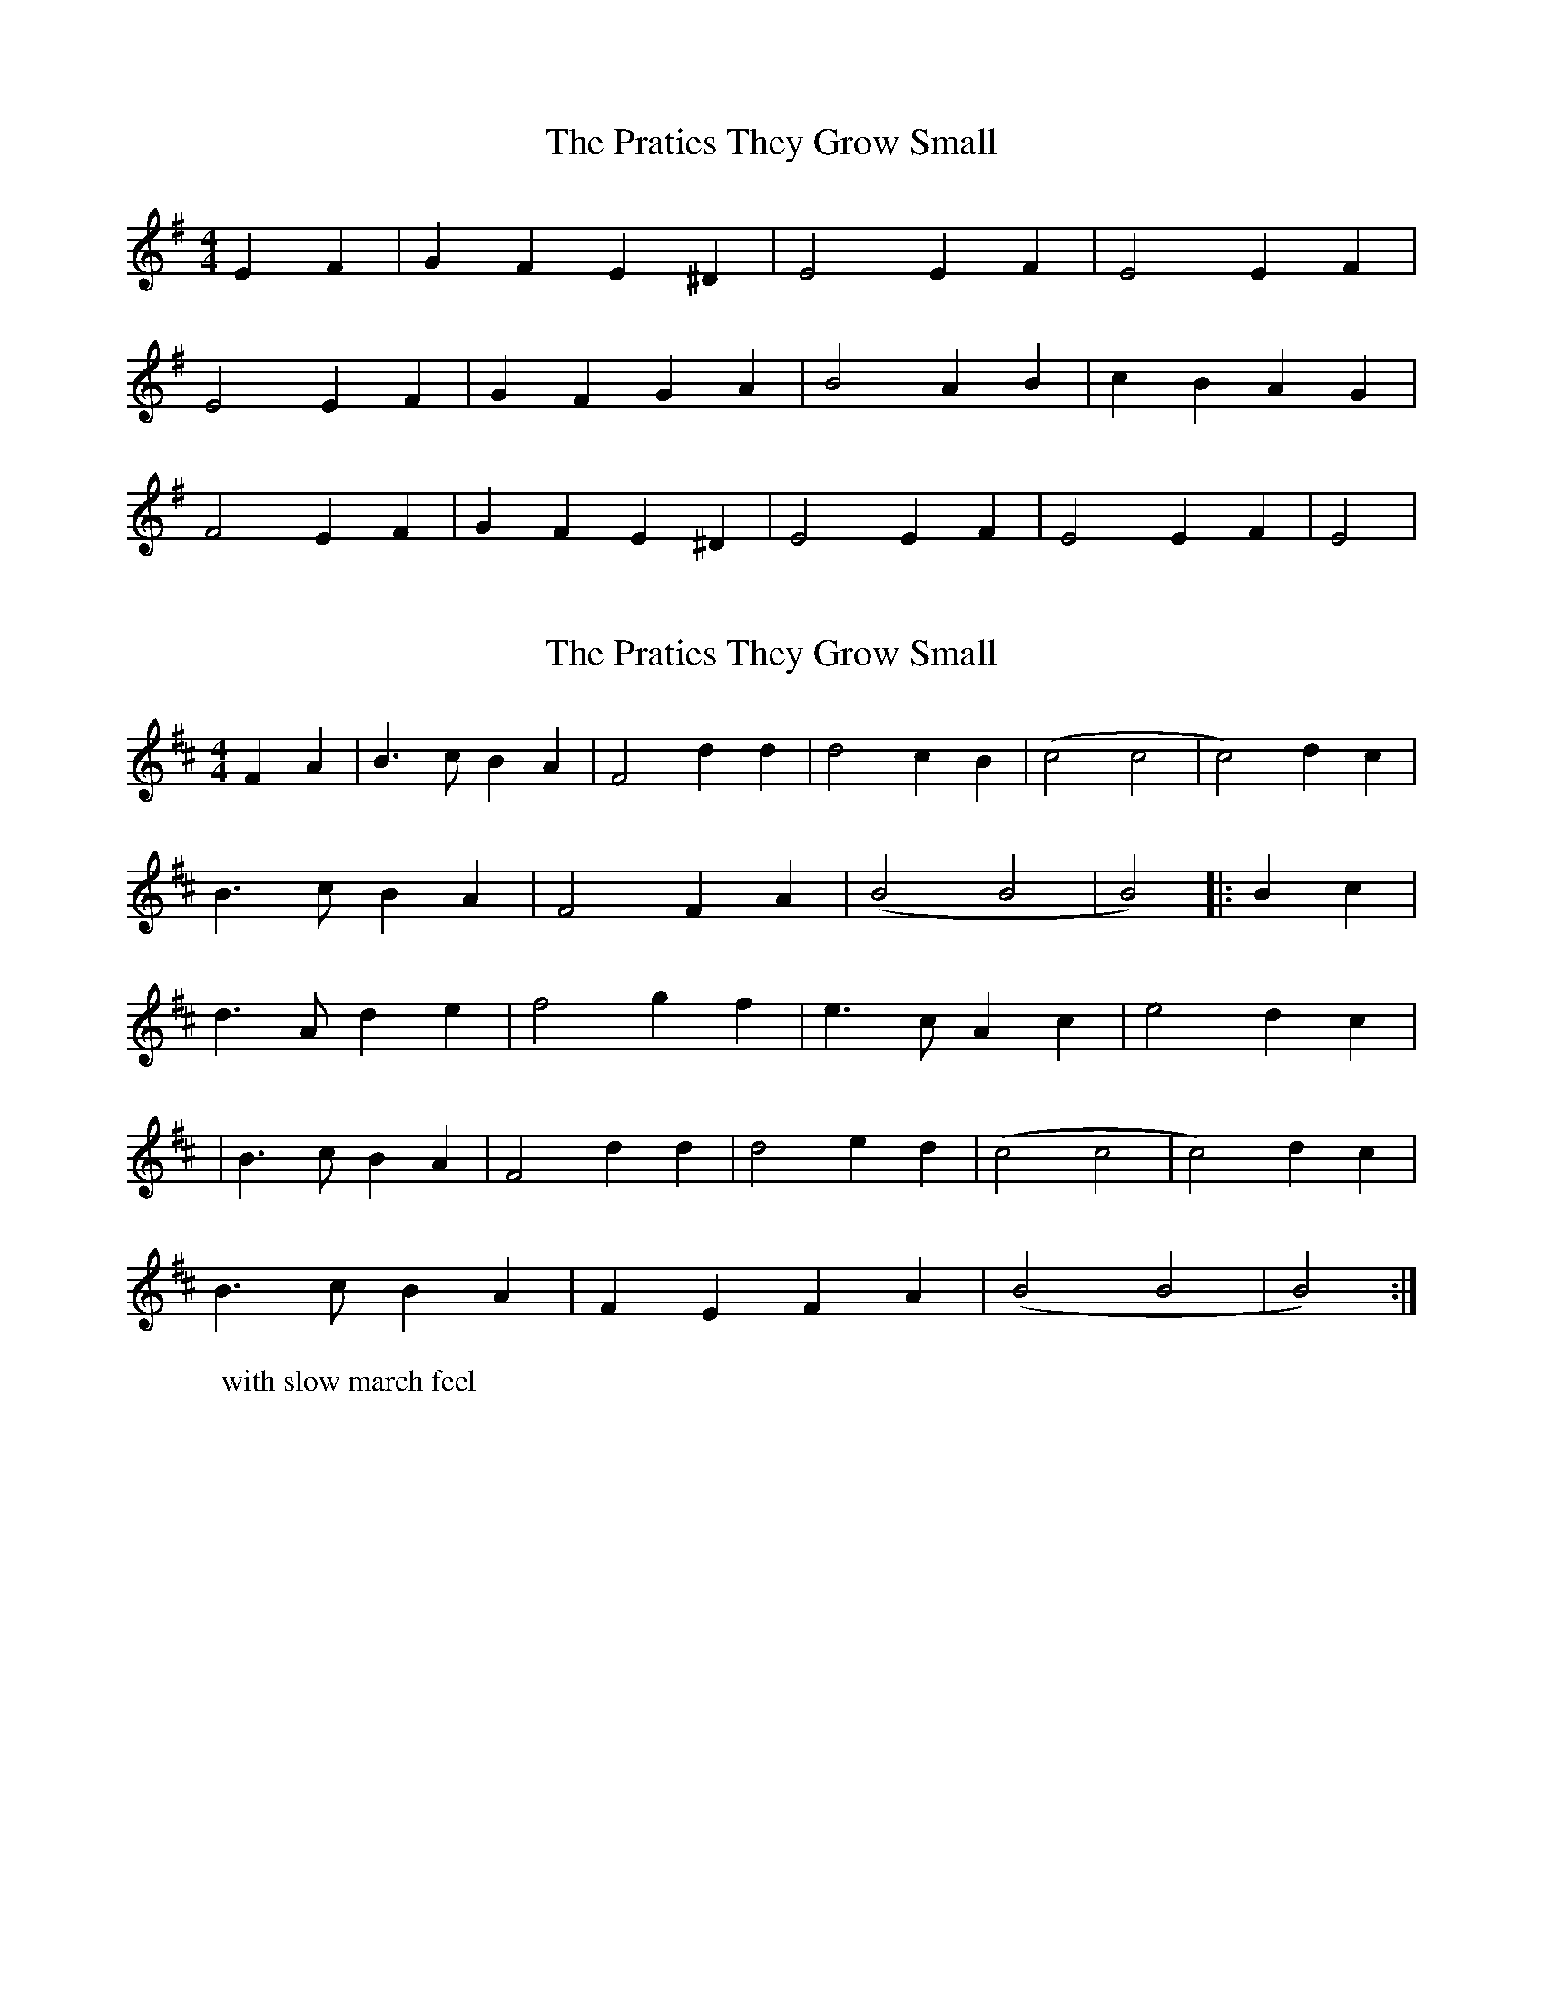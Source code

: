 X: 1
T: Praties They Grow Small, The
Z: The Whistler
S: https://thesession.org/tunes/795#setting795
R: hornpipe
M: 4/4
L: 1/8
K: Emin
E2F2|G2F2 E2^D2|E4 E2F2|E4 E2F2|
E4 E2F2|G2F2 G2A2|B4 A2B2|c2B2 A2G2|
F4 E2F2|G2F2 E2^D2|E4 E2F2|E4 E2F2|E4|
X: 2
T: Praties They Grow Small, The
Z: jimmydearing
S: https://thesession.org/tunes/795#setting26200
R: hornpipe
M: 4/4
L: 1/8
K: Bmin
W: with slow march feel
F2A2|B3c B2A2|F4 d2d2|d4 c2B2|(c4 c4 | c4) d2c2 |
B3c B2A2|F4 F2A2|(B4 B4 | B4) |: B2c2 |
d3A d2 e2| f4 g2f2| e3c A2c2 | e4 d2c2|
|B3c B2A2|F4 d2d2|d4 e2d2|(c4 c4 | c4) d2c2 |
B3c B2A2|F2E2 F2A2|(B4 B4 | B4) :|
